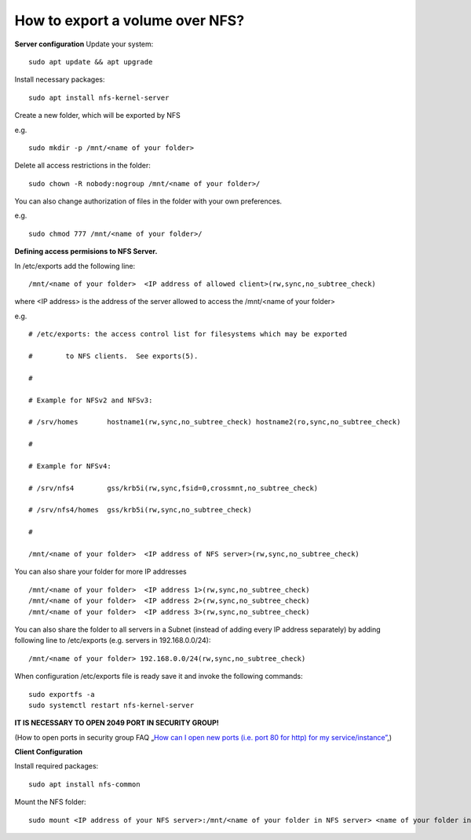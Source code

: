 How to export a volume over NFS?
================================

**Server configuration**
Update your system:

::

  sudo apt update && apt upgrade

Install necessary packages:

::

  sudo apt install nfs-kernel-server

Create a new folder, which will be exported by NFS

e.g.

::

  sudo mkdir -p /mnt/<name of your folder>

Delete all access restrictions in the folder:

::

  sudo chown -R nobody:nogroup /mnt/<name of your folder>/

You can also change authorization of files in the folder with your own preferences.

e.g.

::

  sudo chmod 777 /mnt/<name of your folder>/
  
  
**Defining access permisions to NFS Server.**

In /etc/exports add the following line:

::

  /mnt/<name of your folder>  <IP address of allowed client>(rw,sync,no_subtree_check)

where <IP address> is the address of the server allowed to access the /mnt/<name of your folder>

e.g.

::

  # /etc/exports: the access control list for filesystems which may be exported

  #        to NFS clients.  See exports(5).

  #

  # Example for NFSv2 and NFSv3:

  # /srv/homes       hostname1(rw,sync,no_subtree_check) hostname2(ro,sync,no_subtree_check)

  #

  # Example for NFSv4:

  # /srv/nfs4        gss/krb5i(rw,sync,fsid=0,crossmnt,no_subtree_check)

  # /srv/nfs4/homes  gss/krb5i(rw,sync,no_subtree_check)

  #

  /mnt/<name of your folder>  <IP address of NFS server>(rw,sync,no_subtree_check)

You can also share your folder for more IP addresses

::

  /mnt/<name of your folder>  <IP address 1>(rw,sync,no_subtree_check)
  /mnt/<name of your folder>  <IP address 2>(rw,sync,no_subtree_check)
  /mnt/<name of your folder>  <IP address 3>(rw,sync,no_subtree_check)

You can also share the folder to all servers in a Subnet (instead of adding every IP address separately) by adding following line to /etc/exports (e.g. servers in 192.168.0.0/24):

::

  /mnt/<name of your folder> 192.168.0.0/24(rw,sync,no_subtree_check)

When configuration /etc/exports file is ready save it and invoke the following commands:

::

  sudo exportfs -a
  sudo systemctl restart nfs-kernel-server

**IT IS NECESSARY TO OPEN 2049 PORT IN SECURITY GROUP!**

(How to open ports in security group FAQ „`How can I open new ports (i.e. port 80 for http) for my service/instance” <https://cloudferro-cf3.readthedocs-hosted.com/en/latest/networking/opennewports/opennewports.html?highlight=port>`_,)

**Client Configuration**

Install required packages:

::

  sudo apt install nfs-common

Mount the NFS folder:

::

  sudo mount <IP address of your NFS server>:/mnt/<name of your folder in NFS server> <name of your folder in Client>/
